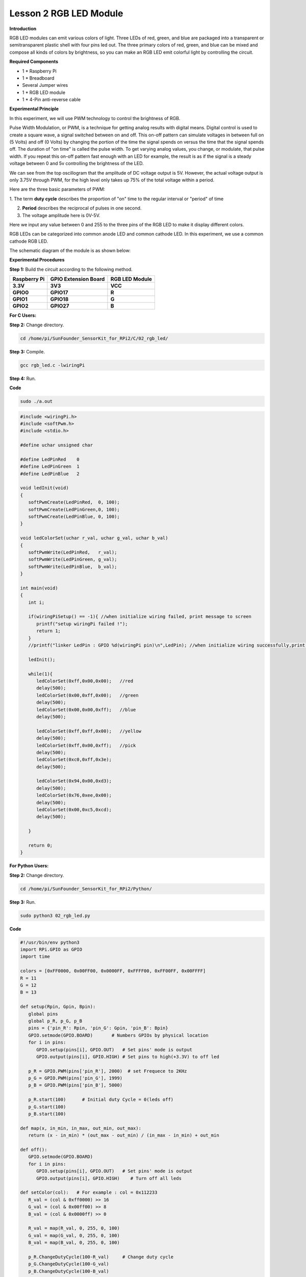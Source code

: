 Lesson 2 RGB LED Module
=======================

**Introduction**

RGB LED modules can emit various colors of light. Three LEDs of red,
green, and blue are packaged into a transparent or semitransparent
plastic shell with four pins led out. The three primary colors of red,
green, and blue can be mixed and compose all kinds of colors by
brightness, so you can make an RGB LED emit colorful light by
controlling the circuit.

.. image:: media/image100.png
   :width: 1.74861in
   :height: 1.43889in

**Required Components**

- 1 \* Raspberry Pi

- 1 \* Breadboard

- Several Jumper wires

- 1 \* RGB LED module

- 1 \* 4-Pin anti-reverse cable

**Experimental Principle**

In this experiment, we will use PWM technology to control the brightness
of RGB.

Pulse Width Modulation, or PWM, is a technique for getting analog
results with digital means. Digital control is used to create a square
wave, a signal switched between on and off. This on-off pattern can
simulate voltages in between full on (5 Volts) and off (0 Volts) by
changing the portion of the time the signal spends on versus the time
that the signal spends off. The duration of \"on time\" is called the
pulse width. To get varying analog values, you change, or modulate, that
pulse width. If you repeat this on-off pattern fast enough with an LED
for example, the result is as if the signal is a steady voltage between
0 and 5v controlling the brightness of the LED.

.. image:: media/image101.png
   :width: 3.92083in
   :height: 2.46875in

We can see from the top oscillogram that the amplitude of DC voltage
output is 5V. However, the actual voltage output is only 3.75V through
PWM, for the high level only takes up 75% of the total voltage within a
period.

Here are the three basic parameters of PWM:

.. image:: media/image102.png
   :width: 5.55208in
   :height: 3.12431in

1. The term **duty cycle** describes the proportion of \"on\" time to the
regular interval or \"period\" of time

2. **Period** describes the reciprocal of pulses in one second.

3. The voltage amplitude here is 0V-5V.

Here we input any value between 0 and 255 to the three pins of the RGB
LED to make it display different colors.

RGB LEDs can be categorized into common anode LED and common cathode
LED. In this experiment, we use a common cathode RGB LED.

The schematic diagram of the module is as shown below:

.. image:: media/image103.png
   :width: 4.53611in
   :height: 2.33056in

**Experimental Procedures**

**Step 1:** Build the circuit according to the following method.

+-----------------------+----------------------+----------------------+
| **Raspberry Pi**      | **GPIO Extension     | **RGB LED Module**   |
|                       | Board**              |                      |
+-----------------------+----------------------+----------------------+
| **3.3V**              | **3V3**              | **VCC**              |
+-----------------------+----------------------+----------------------+
| **GPIO0**             | **GPIO17**           | **R**                |
+-----------------------+----------------------+----------------------+
| **GPIO1**             | **GPIO18**           | **G**                |
+-----------------------+----------------------+----------------------+
| **GPIO2**             | **GPIO27**           | **B**                |
+-----------------------+----------------------+----------------------+

.. image:: media/image104.png
   :alt: 02_RGB_LED_bb
   :width: 5.31458in
   :height: 5.09722in

**For C Users:**

**Step 2:** Change directory.

.. code-block::

    cd /home/pi/SunFounder_SensorKit_for_RPi2/C/02_rgb_led/

**Step 3:** Compile.

.. code-block::

    gcc rgb_led.c -lwiringPi

**Step 4:** Run.

**Code**

.. code-block::

    sudo ./a.out

.. code-block:: c

   #include <wiringPi.h>
   #include <softPwm.h>
   #include <stdio.h>

   #define uchar unsigned char

   #define LedPinRed    0
   #define LedPinGreen  1
   #define LedPinBlue   2

   void ledInit(void)
   {
      softPwmCreate(LedPinRed,  0, 100);
      softPwmCreate(LedPinGreen,0, 100);
      softPwmCreate(LedPinBlue, 0, 100);
   }

   void ledColorSet(uchar r_val, uchar g_val, uchar b_val)
   {
      softPwmWrite(LedPinRed,   r_val);
      softPwmWrite(LedPinGreen, g_val);
      softPwmWrite(LedPinBlue,  b_val);
   }

   int main(void)
   {
      int i;

      if(wiringPiSetup() == -1){ //when initialize wiring failed, print message to screen
         printf("setup wiringPi failed !");
         return 1; 
      }
      //printf("linker LedPin : GPIO %d(wiringPi pin)\n",LedPin); //when initialize wiring successfully,print message to screen

      ledInit();

      while(1){
         ledColorSet(0xff,0x00,0x00);   //red	
         delay(500);
         ledColorSet(0x00,0xff,0x00);   //green
         delay(500);
         ledColorSet(0x00,0x00,0xff);   //blue
         delay(500);

         ledColorSet(0xff,0xff,0x00);   //yellow
         delay(500);
         ledColorSet(0xff,0x00,0xff);   //pick
         delay(500);
         ledColorSet(0xc0,0xff,0x3e);
         delay(500);

         ledColorSet(0x94,0x00,0xd3);
         delay(500);
         ledColorSet(0x76,0xee,0x00);
         delay(500);
         ledColorSet(0x00,0xc5,0xcd);	
         delay(500);

      }

      return 0;
   }

**For Python Users:**

**Step 2:** Change directory.

.. code-block::

    cd /home/pi/SunFounder_SensorKit_for_RPi2/Python/

**Step 3:** Run.

.. code-block::

    sudo python3 02_rgb_led.py

**Code**

.. code-block:: python

   #!/usr/bin/env python3
   import RPi.GPIO as GPIO
   import time

   colors = [0xFF0000, 0x00FF00, 0x0000FF, 0xFFFF00, 0xFF00FF, 0x00FFFF]
   R = 11
   G = 12
   B = 13

   def setup(Rpin, Gpin, Bpin):
      global pins
      global p_R, p_G, p_B
      pins = {'pin_R': Rpin, 'pin_G': Gpin, 'pin_B': Bpin}
      GPIO.setmode(GPIO.BOARD)       # Numbers GPIOs by physical location
      for i in pins:
         GPIO.setup(pins[i], GPIO.OUT)   # Set pins' mode is output
         GPIO.output(pins[i], GPIO.HIGH) # Set pins to high(+3.3V) to off led
      
      p_R = GPIO.PWM(pins['pin_R'], 2000)  # set Frequece to 2KHz
      p_G = GPIO.PWM(pins['pin_G'], 1999)
      p_B = GPIO.PWM(pins['pin_B'], 5000)
      
      p_R.start(100)      # Initial duty Cycle = 0(leds off)
      p_G.start(100)
      p_B.start(100)

   def map(x, in_min, in_max, out_min, out_max):
      return (x - in_min) * (out_max - out_min) / (in_max - in_min) + out_min

   def off():
      GPIO.setmode(GPIO.BOARD)
      for i in pins:
         GPIO.setup(pins[i], GPIO.OUT)   # Set pins' mode is output
         GPIO.output(pins[i], GPIO.HIGH)    # Turn off all leds

   def setColor(col):   # For example : col = 0x112233
      R_val = (col & 0xff0000) >> 16
      G_val = (col & 0x00ff00) >> 8
      B_val = (col & 0x0000ff) >> 0

      R_val = map(R_val, 0, 255, 0, 100)
      G_val = map(G_val, 0, 255, 0, 100)
      B_val = map(B_val, 0, 255, 0, 100)
      
      p_R.ChangeDutyCycle(100-R_val)     # Change duty cycle
      p_G.ChangeDutyCycle(100-G_val)
      p_B.ChangeDutyCycle(100-B_val)

   def loop():
      while True:
         for col in colors:
            setColor(col)
            time.sleep(1)

   def destroy():
      p_R.stop()
      p_G.stop()
      p_B.stop()
      off()
      GPIO.cleanup()

   if __name__ == "__main__":
      try:
         setup(R, G, B)
         loop()
      except KeyboardInterrupt:
         destroy()

You will see the RGB LED light up, and display different colors in turn.

.. image:: media/image105.jpeg
   :width: 700
